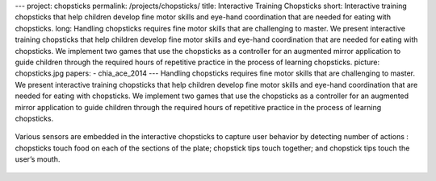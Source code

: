 ---
project: chopsticks
permalink: /projects/chopsticks/
title: Interactive Training Chopsticks
short: Interactive training chopsticks that help children develop fine motor skills and eye-hand coordination that are needed for eating with chopsticks.
long: Handling chopsticks requires fine motor skills that are challenging to master. We present interactive training chopsticks that help children develop fine motor skills and eye-hand coordination that are needed for eating with chopsticks. We implement two games that use the chopsticks as a controller for an augmented mirror application to guide children through the required hours of repetitive practice in the process of learning chopsticks.
picture: chopsticks.jpg
papers: 
- chia_ace_2014
---
Handling chopsticks requires fine motor skills that are challenging to
master. We present interactive training chopsticks that help children
develop fine motor skills and eye-hand coordination that are needed for
eating with chopsticks. We implement two games that use the chopsticks
as a controller for an augmented mirror application to guide children
through the required hours of repetitive practice in the process of
learning chopsticks.

.. figure:: img/chopsticks_small.jpg

Various sensors are embedded in the interactive chopsticks to capture
user behavior by detecting number of actions : chopsticks touch food on
each of the sections of the plate; chopstick tips touch together; and
chopstick tips touch the user’s mouth.

.. figure:: img/chopsticks_in_action.jpg

